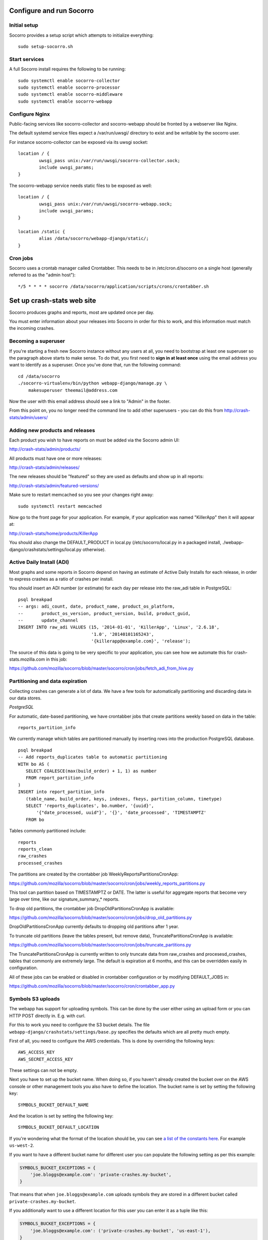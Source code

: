 .. index:: configuring-socorro

Configure and run Socorro
=========================

Initial setup
-------------

Socorro provides a setup script which attempts to initialize everything::

    sudo setup-socorro.sh

Start services
--------------

A full Socorro install requires the following to be running::

    sudo systemctl enable socorro-collector
    sudo systemctl enable socorro-processor
    sudo systemctl enable socorro-middleware
    sudo systemctl enable socorro-webapp

Configure Nginx
---------------

Public-facing services like socorro-collector and socorro-webapp
should be fronted by a webserver like Nginx.

The default systemd service files expect a /var/run/uwsgi/ directory
to exist and be writable by the socorro user.

For instance socorro-collector can be exposed via its uwsgi socket::
    
        location / {
                uwsgi_pass unix:/var/run/uwsgi/socorro-collector.sock;
                include uwsgi_params;
        }

The socorro-webapp service needs static files to be exposed as well::


        location / {
                uwsgi_pass unix:/var/run/uwsgi/socorro-webapp.sock;
                include uwsgi_params;
        }

        location /static {
                alias /data/socorro/webapp-django/static/;
        }

Cron jobs
---------

Socorro uses a crontab manager called Crontabber. This needs
to be in /etc/cron.d/socorro on a single host (generally referred to
as the "admin host")::

    */5 * * * * socorro /data/socorro/application/scripts/crons/crontabber.sh

Set up crash-stats web site
===========================

Socorro produces graphs and reports, most are updated once per day.

You must enter information about your releases into Socorro in order
for this to work, and this information must match the incoming crashes.

Becoming a superuser
--------------------

If you're starting a fresh new Socorro instance without any users at
all, you need to bootstrap at least one superuser so the paragraph
above starts to make sense. To do that, you first need to **sign in at
least once** using the email address you want to identify as a
superuser. Once you've done that, run the following command::

    cd /data/socorro
    ./socorro-virtualenv/bin/python webapp-django/manage.py \
        makesuperuser theemail@address.com

Now the user with this email address should see a link to "Admin" in
the footer.

From this point on, you no longer need the command line to add other
superusers - you can do this from http://crash-stats/admin/users/

Adding new products and releases
--------------------------------

Each product you wish to have reports on must be added via the Socorro
admin UI:

http://crash-stats/admin/products/

All products must have one or more releases:

http://crash-stats/admin/releases/

The new releases should be "featured" so they are
used as defaults and show up in all reports:

http://crash-stats/admin/featured-versions/

Make sure to restart memcached so you see your changes right away:
::
  sudo systemctl restart memcached

Now go to the front page for your application. For example, if your application
was named "KillerApp" then it will appear at:

http://crash-stats/home/products/KillerApp

You should also change the DEFAULT_PRODUCT in local.py (/etc/socorro/local.py
in a packaged install, ./webapp-django/crashstats/settings/local.py otherwise).

Active Daily Install (ADI)
--------------------------

Most graphs and some reports in Socorro depend on having an estimate of
Active Daily Installs for each release, in order to express crashes as a ratio
of crashes per install.

You should insert an ADI number (or estimate) for each day per release into
the raw_adi table in PostgreSQL:
::
  psql breakpad
  -- args: adi_count, date, product_name, product_os_platform,
  --       product_os_version, product_version, build, product_guid,
  --       update_channel
  INSERT INTO raw_adi VALUES (15, '2014-01-01', 'KillerApp', 'Linux', '2.6.18',
                              '1.0', '20140101165243',
                              '{killerapp@example.com}', 'release');

The source of this data is going to be very specific to your application,
you can see how we automate this for crash-stats.mozilla.com in this job:

https://github.com/mozilla/socorro/blob/master/socorro/cron/jobs/fetch_adi_from_hive.py

Partitioning and data expiration
--------------------------------

Collecting crashes can generate a lot of data. We have a few tools for
automatically partitioning and discarding data in our data stores.

*PostgreSQL*

For automatic, date-based partitioning, we have crontabber jobs that create
partitions weekly based on data in the table:
::
  reports_partition_info

We currently manage which tables are partitioned manually by inserting rows into
the production PostgreSQL database.
::
    psql breakpad
    -- Add reports_duplicates table to automatic partitioning
    WITH bo AS (
       SELECT COALESCE(max(build_order) + 1, 1) as number
       FROM report_partition_info
    )
    INSERT into report_partition_info
       (table_name, build_order, keys, indexes, fkeys, partition_column, timetype)
       SELECT 'reports_duplicates', bo.number, '{uuid}',
           '{"date_processed, uuid"}', '{}', 'date_processed', 'TIMESTAMPTZ'
       FROM bo

Tables commonly partitioned include:
::
   reports
   reports_clean
   raw_crashes
   processed_crashes

The partitions are created by the crontabber job WeeklyReportsPartitionsCronApp:

https://github.com/mozilla/socorro/blob/master/socorro/cron/jobs/weekly_reports_partitions.py

This tool can partition based on TIMESTAMPTZ or DATE. The latter is useful for aggregate
reports that become very large over time, like our signature_summary_* reports.

To drop old partitions, the crontabber job DropOldPartitionsCronApp is available:

https://github.com/mozilla/socorro/blob/master/socorro/cron/jobs/drop_old_partitions.py

DropOldPartitionsCronApp currently defaults to dropping old partitions after 1 year.

To truncate old partitions (leave the tables present, but remove data), TruncatePartitionsCronApp
is available:

https://github.com/mozilla/socorro/blob/master/socorro/cron/jobs/truncate_partitions.py

The TruncatePartitionsCronApp is currently written to only truncate data from raw_crashes
and procesesd_crashes, tables that commonly are extremely large. The default is expiration
at 6 months, and this can be overridden easily in configuration.

All of these jobs can be enabled or disabled in crontabber configuration or by modifying
DEFAULT_JOBS in:

https://github.com/mozilla/socorro/blob/master/socorro/cron/crontabber_app.py


Symbols S3 uploads
------------------

The webapp has support for uploading symbols. This can be done by the user
either using an upload form or you can HTTP POST directly in. E.g. with curl.

For this to work you need to configure the S3 bucket details. The file
``webapp-django/crashstats/settings/base.py`` specifies the defaults which
are all pretty much empty.

First of all, you need to configure the AWS credentials. This is done by
overriding the following keys::

    AWS_ACCESS_KEY
    AWS_SECRET_ACCESS_KEY

These settings can not be empty.

Next you have to set up the bucket name. When doing so, if you haven't already
created the bucket over on the AWS console or other management tools you
also have to define the location. The bucket name is set by setting the
following key::

    SYMBOLS_BUCKET_DEFAULT_NAME

And the location is set by setting the following key::

    SYMBOLS_BUCKET_DEFAULT_LOCATION

If you're wondering what the format of the location should be,
you can see `a list of the constants here <http://boto.readthedocs.org/en/latest/ref/s3.html#boto.s3.connection.Location>`_.
For example ``us-west-2``.

If you want to have a different bucket name for different user you can
populate the following setting as per this example:

.. code-block:: python

    SYMBOLS_BUCKET_EXCEPTIONS = {
        'joe.bloggs@example.com': 'private-crashes.my-bucket',
    }

That means that when ``joe.bloggs@example.com`` uploads symbols they are
stored in a different bucket called ``private-crashes.my-bucket``.

If you additionally want to use a different location for this user you
can enter it as a tuple like this:

.. code-block:: python

    SYMBOLS_BUCKET_EXCEPTIONS = {
        'joe.bloggs@example.com': ('private-crashes.my-bucket', 'us-east-1'),
    }

